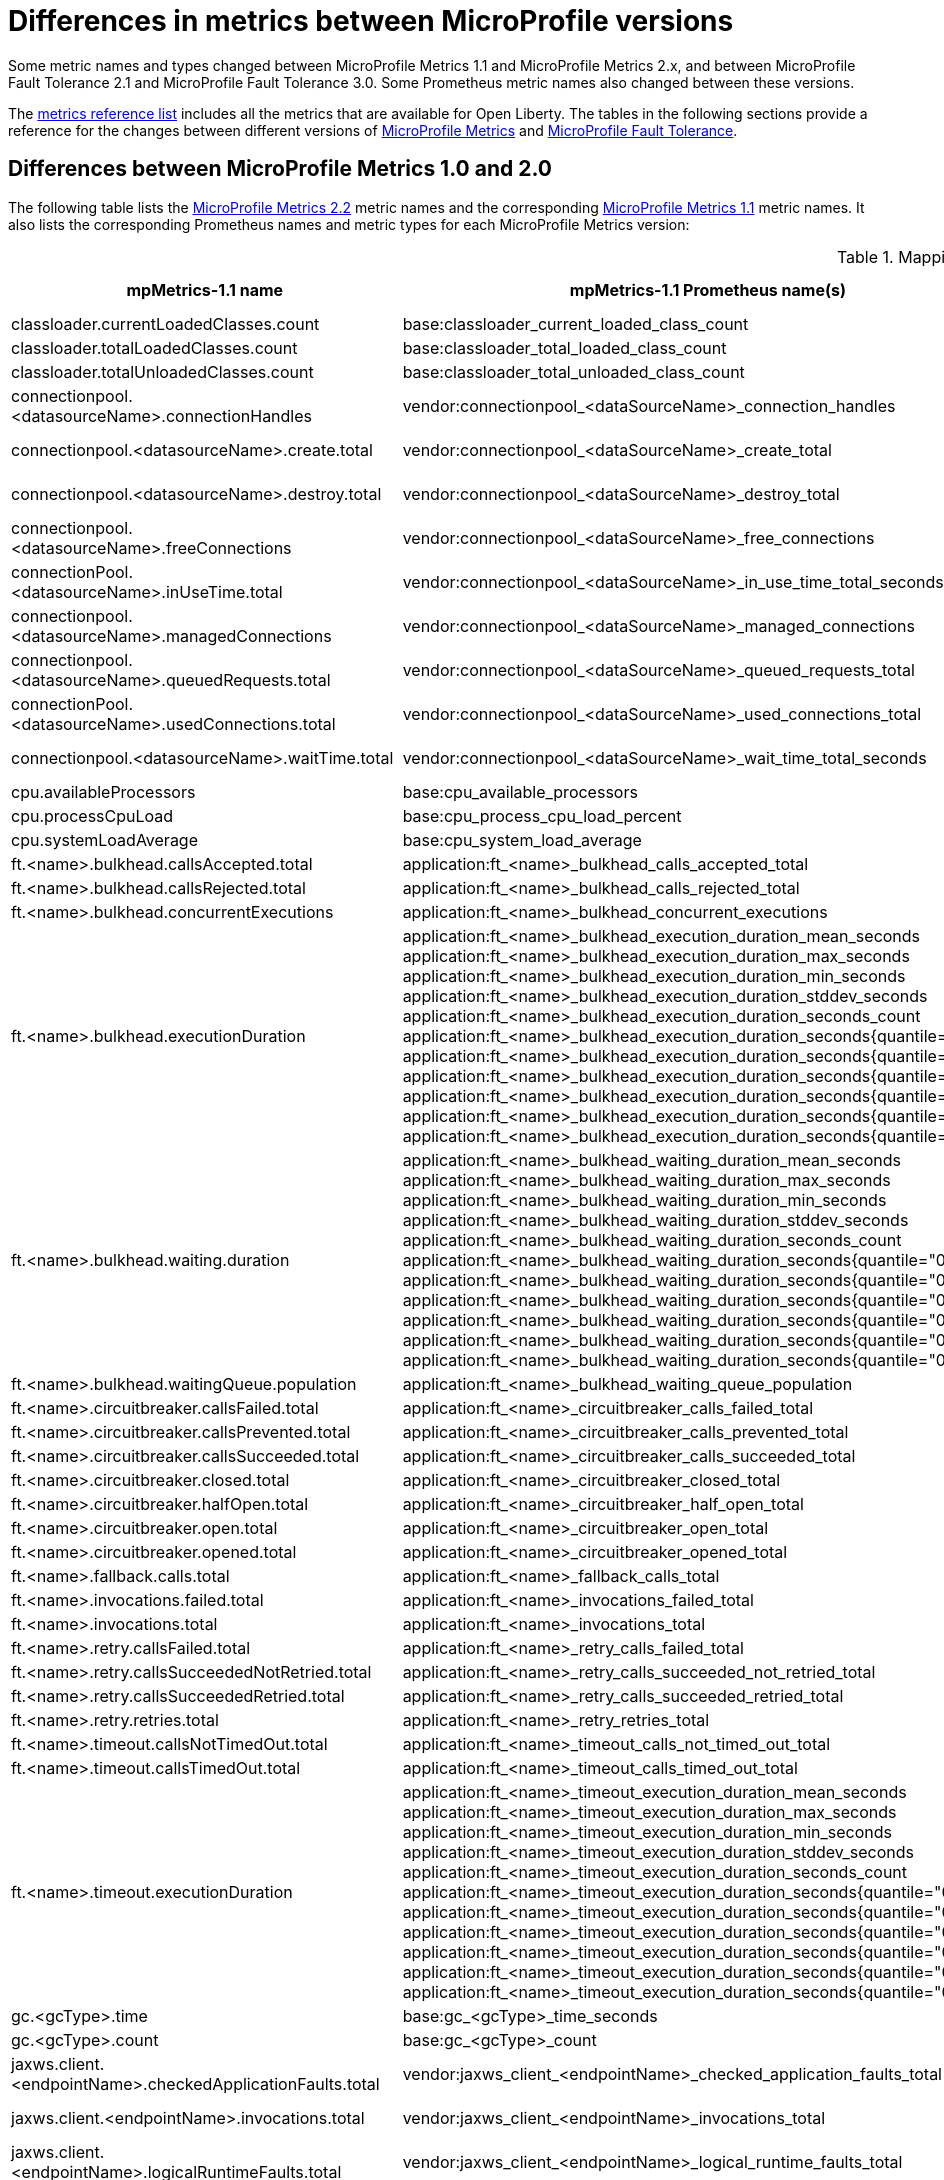 // Copyright (c) 2019 IBM Corporation and others.
// Licensed under Creative Commons Attribution-NoDerivatives
// 4.0 International (CC BY-ND 4.0)
//   https://creativecommons.org/licenses/by-nd/4.0/
//
// Contributors:
//     IBM Corporation
//
:page-description:
:seo-title: Differences between MicroProfile Metrics 1.0 and 2.0 - openliberty.io
:seo-description:
:page-layout: general-reference
:page-type: general
= Differences in metrics between MicroProfile versions

Some metric names and types changed between MicroProfile Metrics 1.1 and MicroProfile Metrics 2.x, and between MicroProfile Fault Tolerance 2.1 and MicroProfile Fault Tolerance 3.0. Some Prometheus metric names also changed between these versions.

The xref:ROOT:metrics-list.adoc[metrics reference list] includes all the metrics that are available for Open Liberty.
The tables in the following sections provide a reference for the changes between different versions of <<#metrics,MicroProfile Metrics>> and <<fault,MicroProfile Fault Tolerance>>.

[#metrics]
== Differences between MicroProfile Metrics 1.0 and 2.0
The following table lists the xref:feature/mpMetrics-2.2.adoc[MicroProfile Metrics 2.2] metric names and the corresponding xref:feature/mpMetrics-1.1.adoc[MicroProfile Metrics 1.1] metric names. It also lists the corresponding Prometheus names and metric types for each MicroProfile Metrics version:
{empty} +

.Mapping metrics from MicroProfile Metrics 1.0 to MicroProfile Metrics 2.0
[%header,cols="9,9,2,9,9,2"]
|===

|mpMetrics-1.1 name
|mpMetrics-1.1 Prometheus name(s)
|mpMetrics-1.1 type
|mpMetrics-2.x name
|mpMetrics-2.x Prometheus name(s)
|mpMetrics-2.x type

|classloader.currentLoadedClasses.count
|base:classloader_current_loaded_class_count
|Counter
|classloader.loadedClasses.count
|base_classloader_loadedClasses_count
|Gauge

|classloader.totalLoadedClasses.count
|base:classloader_total_loaded_class_count
|Counter
|classloader.loadedClasses.total
|base_classloader_loadedClasses_total
|Counter

|classloader.totalUnloadedClasses.count
|base:classloader_total_unloaded_class_count
|Counter
|classloader.unloadedClasses.total
|base_classloader_unloadedClasses_total
|Counter

|connectionpool.<datasourceName>.connectionHandles
|vendor:connectionpool_<dataSourceName>_connection_handles
|Gauge
|connectionpool.connectionHandles{datasource=<datasourceName>}
|vendor_connectionpool_connectionHandles{datasource=<dataSourceName>}
|Gauge

|connectionpool.<datasourceName>.create.total
|vendor:connectionpool_<dataSourceName>_create_total
|Counter
|connectionpool.create.total{datasource=<datasourceName>}
|vendor_connectionpool_create_total{datasource=<dataSourceName>}
|Counter

|connectionpool.<datasourceName>.destroy.total
|vendor:connectionpool_<dataSourceName>_destroy_total
|Counter
|connectionpool.destroy.total{datasource=<datasourceName>}
|vendor_connectionpool_destroy_total{datasource=<dataSourceName>}
|Counter

|connectionpool.<datasourceName>.freeConnections
|vendor:connectionpool_<dataSourceName>_free_connections
|Gauge
|connectionpool.freeConnections{datasource=<datasourceName>}
|vendor_connectionpool_freeConnections{datasource=<dataSourceName>}
|Gauge

|connectionPool.<datasourceName>.inUseTime.total
|vendor:connectionpool_<dataSourceName>_in_use_time_total_seconds
|Gauge
|connectionPool.inUseTime.total{datasource=<datasourceName>}
|vendor_connectionpool_inUseTime_total_seconds{datasource=<dataSourceName>}
|Gauge

|connectionpool.<datasourceName>.managedConnections
|vendor:connectionpool_<dataSourceName>_managed_connections
|Gauge
|connectionpool.managedConnections{datasource=<datasourceName>}
|vendor_connectionpool_managedConnections{datasource=<dataSourceName>}
|Gauge

|connectionpool.<datasourceName>.queuedRequests.total
|vendor:connectionpool_<dataSourceName>_queued_requests_total
|Counter
|connectionpool.queuedRequests.total{datasource=<datasourceName>}
|vendor_connectionpool_queuedRequests_total{datasource=<dataSourceName>}
|Counter

|connectionPool.<datasourceName>.usedConnections.total
|vendor:connectionpool_<dataSourceName>_used_connections_total
|Counter
|connectionPool.usedConnections.total{datasource=<datasourceName>}
|vendor_connectionpool_usedConnections_total{datasource=<dataSourceName>}
|Counter

|connectionpool.<datasourceName>.waitTime.total
|vendor:connectionpool_<dataSourceName>_wait_time_total_seconds
|Gauge
|connectionpool.waitTime.total{datasource=<datasourceName>}
|vendor_connectionpool_waitTime_total_seconds{datasource=<dataSourceName>}
|Gauge

|cpu.availableProcessors
|base:cpu_available_processors
|Gauge
|cpu.availableProcessors
|base_cpu_availableProcessors
|Gauge

|cpu.processCpuLoad
|base:cpu_process_cpu_load_percent
|Gauge
|cpu.processCpuLoad
|base_cpu_processCpuLoad_percent
|Gauge

|cpu.systemLoadAverage
|base:cpu_system_load_average
|Gauge
|cpu.systemLoadAverage
|base_cpu_systemLoadAverage
|Gauge

|ft.<name>.bulkhead.callsAccepted.total
|application:ft_<name>_bulkhead_calls_accepted_total
|Counter
|ft.<name>.bulkhead.callsAccepted.total
|application_ft_<name>_bulkhead_callsAccepted_total
|Counter

|ft.<name>.bulkhead.callsRejected.total
|application:ft_<name>_bulkhead_calls_rejected_total
|Counter
|ft.<name>.bulkhead.callsRejected.total
|application_ft_<name>_bulkhead_callsRejected_total
|Counter

|ft.<name>.bulkhead.concurrentExecutions
|application:ft_<name>_bulkhead_concurrent_executions
|Gauge<long>
|ft.<name>.bulkhead.concurrentExecutions
|application_ft_<name>_bulkhead_concurrentExecutions
|Gauge<long>

|ft.<name>.bulkhead.executionDuration
|application:ft_<name>_bulkhead_execution_duration_mean_seconds
 application:ft_<name>_bulkhead_execution_duration_max_seconds
 application:ft_<name>_bulkhead_execution_duration_min_seconds
 application:ft_<name>_bulkhead_execution_duration_stddev_seconds
 application:ft_<name>_bulkhead_execution_duration_seconds_count
 application:ft_<name>_bulkhead_execution_duration_seconds{quantile="0.5"}
 application:ft_<name>_bulkhead_execution_duration_seconds{quantile="0.75"}
 application:ft_<name>_bulkhead_execution_duration_seconds{quantile="0.95"}
 application:ft_<name>_bulkhead_execution_duration_seconds{quantile="0.98"}
 application:ft_<name>_bulkhead_execution_duration_seconds{quantile="0.99"}
 application:ft_<name>_bulkhead_execution_duration_seconds{quantile="0.999"}
|Histogram
|ft.<name>.bulkhead.executionDuration
|application_ft_<name>_bulkhead_executionDuration_mean_seconds / (seconds)
 application_ft_<name>_bulkhead_executionDuration_max_seconds
 application_ft_<name>_bulkhead_executionDuration_min_seconds
 application_ft_<name>_bulkhead_executionDuration_stddev_seconds
 application_ft_<name>_bulkhead_executionDuration_seconds_count
 application_ft_<name>_bulkhead_executionDuration_seconds{quantile="0.5"}
 application_ft_<name>_bulkhead_executionDuration_seconds{quantile="0.75"}
 application_ft_<name>_bulkhead_executionDuration_seconds{quantile="0.95"}
 application_ft_<name>_bulkhead_executionDuration_seconds{quantile="0.98"}
 application_ft_<name>_bulkhead_executionDuration_seconds{quantile="0.99"}
 application_ft_<name>_bulkhead_executionDuration_seconds{quantile="0.999"}
|Histogram

|ft.<name>.bulkhead.waiting.duration
|application:ft_<name>_bulkhead_waiting_duration_mean_seconds
 application:ft_<name>_bulkhead_waiting_duration_max_seconds
 application:ft_<name>_bulkhead_waiting_duration_min_seconds
 application:ft_<name>_bulkhead_waiting_duration_stddev_seconds
 application:ft_<name>_bulkhead_waiting_duration_seconds_count
 application:ft_<name>_bulkhead_waiting_duration_seconds{quantile="0.5"}
 application:ft_<name>_bulkhead_waiting_duration_seconds{quantile="0.75"}
 application:ft_<name>_bulkhead_waiting_duration_seconds{quantile="0.95"}
 application:ft_<name>_bulkhead_waiting_duration_seconds{quantile="0.98"}
 application:ft_<name>_bulkhead_waiting_duration_seconds{quantile="0.99"}
 application:ft_<name>_bulkhead_waiting_duration_seconds{quantile="0.999"}
|Histogram
|ft.<name>.bulkhead.waiting.duration
|application_ft_<name>_bulkhead_waitingDuration_mean_seconds / (seconds)
 application_ft_<name>_bulkhead_waitingDuration_max_seconds
 application_ft_<name>_bulkhead_waitingDuration_min_seconds
 application_ft_<name>_bulkhead_waitingDuration_stddev_seconds
 application_ft_<name>_bulkhead_waitingDuration_seconds_count
 application_ft_<name>_bulkhead_waitingDuration_seconds{quantile="0.5"}
 application_ft_<name>_bulkhead_waitingDuration_seconds{quantile="0.75"}
 application_ft_<name>_bulkhead_waitingDuration_seconds{quantile="0.95"}
 application_ft_<name>_bulkhead_waitingDuration_seconds{quantile="0.98"}
 application_ft_<name>_bulkhead_waitingDuration_seconds{quantile="0.99"}
 application_ft_<name>_bulkhead_waitingDuration_seconds{quantile="0.999"}
|Histogram

|ft.<name>.bulkhead.waitingQueue.population
|application:ft_<name>_bulkhead_waiting_queue_population
|Gauge<long>
|ft.<name>.bulkhead.waitingQueue.population
|application_ft_<name>_bulkhead_waitingQueue_population
|Gauge<long>

|ft.<name>.circuitbreaker.callsFailed.total
|application:ft_<name>_circuitbreaker_calls_failed_total
|Counter
|ft.<name>.circuitbreaker.callsFailed.total
|application_ft_<name>_circuitbreaker_callsFailed_total
|Counter

|ft.<name>.circuitbreaker.callsPrevented.total
|application:ft_<name>_circuitbreaker_calls_prevented_total
|Counter
|ft.<name>.circuitbreaker.callsPrevented.total
|application_ft_<name>_circuitbreaker_callsPrevented_total
|Counter

|ft.<name>.circuitbreaker.callsSucceeded.total
|application:ft_<name>_circuitbreaker_calls_succeeded_total
|Counter
|ft.<name>.circuitbreaker.callsSucceeded.total
|application_ft_<name>_circuitbreaker_callsSucceeded_total
|Counter

|ft.<name>.circuitbreaker.closed.total
|application:ft_<name>_circuitbreaker_closed_total
|Gauge<long>
|ft.<name>.circuitbreaker.closed.total
|application_ft_<name>_circuitbreaker_closed_total
|Gauge<long>

|ft.<name>.circuitbreaker.halfOpen.total
|application:ft_<name>_circuitbreaker_half_open_total
|Gauge<long>
|ft.<name>.circuitbreaker.halfOpen.total
|application_ft_<name>_circuitbreaker_halfOpen_total
|Gauge<long>

|ft.<name>.circuitbreaker.open.total
|application:ft_<name>_circuitbreaker_open_total
|Gauge<long>
|ft.<name>.circuitbreaker.open.total
|application_ft_<name>_circuitbreaker_open_total
|Gauge<long>

|ft.<name>.circuitbreaker.opened.total
|application:ft_<name>_circuitbreaker_opened_total
|Counter
|ft.<name>.circuitbreaker.opened.total
|application_ft_<name>_circuitbreaker_opened_total
|Counter

|ft.<name>.fallback.calls.total
|application:ft_<name>_fallback_calls_total
|Counter
|ft.<name>.fallback.calls.total
|application_ft_<name>_fallback_calls_total
|Counter

|ft.<name>.invocations.failed.total
|application:ft_<name>_invocations_failed_total
|Counter
|ft.<name>.invocations.failed.total
|application_ft_<name>_invocations_failed_total
|Counter

|ft.<name>.invocations.total
|application:ft_<name>_invocations_total
|Counter
|ft.<name>.invocations.total
|application_ft_<name>_invocations_total
|Counter

|ft.<name>.retry.callsFailed.total
|application:ft_<name>_retry_calls_failed_total
|Counter
|ft.<name>.retry.callsFailed.total
|application_ft_<name>_retry_callsFailed_total
|Counter

|ft.<name>.retry.callsSucceededNotRetried.total
|application:ft_<name>_retry_calls_succeeded_not_retried_total
|Counter
|ft.<name>.retry.callsSucceededNotRetried.total
|application_ft_<name>_retry_callsSucceededNotRetried_total
|Counter

|ft.<name>.retry.callsSucceededRetried.total
|application:ft_<name>_retry_calls_succeeded_retried_total
|Counter
|ft.<name>.retry.callsSucceededRetried.total
|application_ft_<name>_retry_callsSucceededRetried_total
|Counter

|ft.<name>.retry.retries.total
|application:ft_<name>_retry_retries_total
|Counter
|ft.<name>.retry.retries.total
|application_ft_<name>_retry_retries_total
|Counter

|ft.<name>.timeout.callsNotTimedOut.total
|application:ft_<name>_timeout_calls_not_timed_out_total
|Counter
|ft.<name>.timeout.callsNotTimedOut.total
|application_ft_<name>_timeout_callsNotTimedOut_total
|Counter

|ft.<name>.timeout.callsTimedOut.total
|application:ft_<name>_timeout_calls_timed_out_total
|Counter
|ft.<name>.timeout.callsTimedOut.total
|application_ft_<name>_timeout_callsTimedOut_total
|Counter

|ft.<name>.timeout.executionDuration
|application:ft_<name>_timeout_execution_duration_mean_seconds
 application:ft_<name>_timeout_execution_duration_max_seconds
 application:ft_<name>_timeout_execution_duration_min_seconds
 application:ft_<name>_timeout_execution_duration_stddev_seconds
 application:ft_<name>_timeout_execution_duration_seconds_count
 application:ft_<name>_timeout_execution_duration_seconds{quantile="0.5"}
 application:ft_<name>_timeout_execution_duration_seconds{quantile="0.75"}
 application:ft_<name>_timeout_execution_duration_seconds{quantile="0.95"}
 application:ft_<name>_timeout_execution_duration_seconds{quantile="0.98"}
 application:ft_<name>_timeout_execution_duration_seconds{quantile="0.99"}
 application:ft_<name>_timeout_execution_duration_seconds{quantile="0.999"}
|Histogram
|ft.<name>.timeout.executionDuration
|application_ft_<name>_timeout_executionDuration_mean_seconds / (seconds)
 application_ft_<name>_timeout_executionDuration_max_seconds
 application_ft_<name>_timeout_executionDuration_min_seconds
 application_ft_<name>_timeout_executionDuration_stddev_seconds
 application_ft_<name>_timeout_executionDuration_seconds_count
 application_ft_<name>_timeout_executionDuration_seconds{quantile="0.5"}
 application_ft_<name>_timeout_executionDuration_seconds{quantile="0.75"}
 application_ft_<name>_timeout_executionDuration_seconds{quantile="0.95"}
 application_ft_<name>_timeout_executionDuration_seconds{quantile="0.98"}
 application_ft_<name>_timeout_executionDuration_seconds{quantile="0.99"}
 application_ft_<name>_timeout_executionDuration_seconds{quantile="0.999"}
|Histogram

|gc.<gcType>.time
|base:gc_<gcType>_time_seconds
|Gauge
|gc.time{name=<gcName>}
|base_gc_time_seconds{name="<gcType>"} / (seconds)
|Gauge

|gc.<gcType>.count
|base:gc_<gcType>_count
|Counter
|gc.total{name=<gcName>}
|base_gc_total{name="<gcType>"}
|Counter

|jaxws.client.<endpointName>.checkedApplicationFaults.total
|vendor:jaxws_client_<endpointName>_checked_application_faults_total
|Counter
|jaxws.client.checkedApplicationFaults.total{endpoint=<endpointName>}
|vendor_jaxws_client_checkedApplicationFaults_total{endpoint=<endpointName>}
|Counter

|jaxws.client.<endpointName>.invocations.total
|vendor:jaxws_client_<endpointName>_invocations_total
|Counter
|jaxws.client.invocations.total{endpoint=<endpointName>}
|vendor_jaxws_client_invocations_total{endpoint=<endpointName>}
|Counter

|jaxws.client.<endpointName>.logicalRuntimeFaults.total
|vendor:jaxws_client_<endpointName>_logical_runtime_faults_total
|Counter
|jaxws.client.logicalRuntimeFaults.total{endpoint=<endpointName>}
|vendor_jaxws_client_logicalRuntimeFaults_total{endpoint=<endpointName>}
|Counter

|jaxws.client.<endpointName>.responseTime.total
|vendor:jaxws_client_<endpointName>_response_time_total_seconds
|Gauge
|jaxws.client.responseTime.total{endpoint=<endpointName>}
|vendor_jaxws_client_responseTime_total_seconds{endpoint=<endpointName>}
|Gauge

|jaxws.client.<endpointName>.runtimeFaults.total
|vendor:jaxws_client_<endpointName>_runtime_faults_total
|Counter
|jaxws.client.runtimeFaults.total{endpoint=<endpointName>}
|vendor_jaxws_client_runtimeFaults_total{endpoint=<endpointName>}
|Counter

|jaxws.client.<endpointName>.uncheckedApplicationFaults.total
|vendor:jaxws_client_<endpointName>_unchecked_application_faults_total
|Counter
|jaxws.client.uncheckedApplicationFaults.total{endpoint=<endpointName>}
|vendor_jaxws_client_uncheckedApplicationFaults_total{endpoint=<endpointName>}
|Counter

|jaxws.server.<endpointName>.checkedApplicationFaults.total
|vendor:jaxws_server_<endpointName>_checked_application_faults_total
|Counter
|jaxws.server.checkedApplicationFaults.total{endpoint=<endpointName>}
|vendor_jaxws_server_checkedApplicationFaults_total{endpoint=<endpointName>}
|Counter

|jaxws.server.<endpointName>.invocations.total
|vendor:jaxws_server_<endpointName>_invocations_total
|Counter
|jaxws.server.invocations.total{endpoint=<endpointName>}
|vendor_jaxws_server_invocations_total{endpoint=<endpointName>}
|Counter

|jaxws.server.<endpointName>.logicalRuntimeFaults.total
|vendor:jaxws_server_<endpointName>_logical_runtime_faults_total
|Counter
|jaxws.server.logicalRuntimeFaults.total{endpoint=<endpointName>}
|vendor_jaxws_server_logicalRuntimeFaults_total{endpoint=<endpointName>}
|Counter

|jaxws.server.<endpointName>.responseTime.total
|vendor:jaxws_server_<endpointName>_response_time_total_seconds
|Gauge
|jaxws.server.responseTime.total{endpoint=<endpointName>}
|vendor_jaxws_server_responseTime_total_seconds{endpoint=<endpointName>}
|Gauge

|jaxws.server.<endpointName>.runtimeFaults.total
|vendor:jaxws_server_<endpointName>_runtime_faults_total
|Counter
|jaxws.server.runtimeFaults.total{endpoint=<endpointName>}
|vendor_jaxws_server_runtimeFaults_total{endpoint=<endpointName>}
|Counter

|jaxws.server.<endpointName>.uncheckedApplicationFaults.total
|vendor:jaxws_server_<endpointName>_unchecked_application_faults_total
|Counter
|jaxws.server.uncheckedApplicationFaults.total{endpoint=<endpointName>}
|vendor_jaxws_server_uncheckedApplicationFaults_total{endpoint=<endpointName>}
|Counter

|jvm.uptime
|base:jvm_uptime_seconds
|Gauge
|jvm.uptime
|base_jvm_uptime_seconds
|Gauge

|memory.committedHeap
|base:memory_committed_heap_bytes
|Gauge
|memory.committedHeap
|base_memory_committedHeap_bytes
|Gauge

|memory.maxHeap
|base:memory_max_heap_bytes
|Gauge
|memory.maxHeap
|base_memory_maxHeap_bytes
|Gauge

|memory.usedHeap
|base:memory_used_heap_bytes
|Gauge
|memory.usedHeap
|base_memory_usedHeap_bytes
|Gauge

|servlet.<servletName>.request.total
|vendor:servlet_<servletname>_request_total
|Counter
|servlet.request.total{servlet=<servletName>}
|vendor_servlet_request_total{servlet=<servletname>}
|Counter

|servlet.<servletName>.responseTime.total
|vendor:servlet_<servletname>_response_time_total_seconds
|Gauge
|servlet.responseTime.total{servlet=<servletName>}
|vendor_servlet_responseTime_total_seconds / (seconds)
|Gauge

|session.<appName>.activeSessions
|vendor:session_<appName>_active_sessions
|Gauge
|session.activeSessions{appname=<appName>}
|vendor_session_activeSessions{appname=<appName>}
|Gauge

|session.<appName>.create.total
|vendor:session_<appName>_create_total
|Gauge
|session.create.total{appname=<appName>}
|vendor_session_create_total{appname=<appName>}
|Gauge

|session.<appName>.invalidated.total
|vendor:session_<appName>_invalidated_total
|Counter
|session.invalidated.total{appname=<appName>}
|vendor_session_invalidated_total{appname=<appName>}
|Counter

|session.<appName>.invalidatedbyTimeout.total
|vendor:session_<appName>_invalidatedby_timeout_total
|Counter
|session.invalidatedbyTimeout.total{appname=<appName>}
|vendor_session_invalidatedbyTimeout_total{appname=<appName>}
|Counter

|session.<appName>.liveSessions
|vendor:session_<appName>_live_sessions
|Gauge
|session.liveSessions{appname=<appName>}
|vendor_session_liveSessions{appname=<appName>}
|Gauge

|thread.count
|base:thread_count
|Counter
|thread.count
|base_thread_count
|Gauge

|thread.daemon.count
|base:thread_daemon_count
|Counter
|thread.daemon.count
|base_thread_daemon_count
|Gauge

|thread.max.count
|base:thread_max_count
|Counter
|thread.max.count
|base_thread_max_count
|Gauge

|threadPool.<poolName>.activeThreads
|vendor:threadpool_<poolName>_active_threads
|Gauge
|threadpool.activeThreads{pool=<poolName>}
|vendor_threadpool_activeThreads{pool="<poolName>"}
|Gauge

|threadPool.<poolName>.size
|vendor:threadpool_<poolName>_size
|Gauge
|threadpool.size{pool=<poolName>}
|vendor_threadpool_size{pool="<poolName>"}
|Gauge

|===

[#fault]
== Differences between MicroProfile Fault Tolerance 2.1 and 3.0

The following table lists the xref:feature/mpFaultTolerance-2.1.adoc[MicroProfile Fault Tolerance 2.1] metric names and the corresponding xref:feature/mpFaultTolerance-3.0.adoc[MicroProfile Fault Tolerance 3.0] metric names. It also lists the corresponding Prometheus names and metric types for each MicroProfile Fault Tolerance version:
{empty} +

.Metrics differences between MicroProfile Fault Tolerance 2.1 and MicroProfile Fault Tolerance 3.0
[%header,width=100,cols="9l,9l,2,9l,9l,2"]
|===
|mpFaultTolerance-2.1 name | mpFaultTolerance-2.1 Prometheus Name(s) | mpFaultTolerance-2.1 Type
|mpFaultTolerance-3.0 name | mpFaultTolerance-3.0 Prometheus Name(s) | mpFaultTolerance-3.0 Type

|ft.<name>.invocations.total
|application_ft_<name>_invocations_total
|Counter

.3+|
ft.invocations.total{
    method="<name>",
    result=["valueReturned"\|"exceptionThrown"],
    fallback=["applied"\|"notApplied"\|"notDefined"]
}
.3+|
base_ft_invocations_total{
    method="<name>",
    result=["valueReturned"\|"exceptionThrown"],
    fallback=["applied"\|"notApplied"\|"notDefined"]
}
.3+|Counter

|ft.<name>.invocations.failed.total
|application_ft_<name>_invocations_failed_total
|Counter

|ft.<name>.fallback.calls.total
|application_ft_<name>_fallback_calls_total
|Counter

|ft.<name>.bulkhead.callsAccepted.total
|application_ft_<name>_bulkhead_callsAccepted_total
|Counter

.2+|
ft.bulkhead.calls.total{
    method="<name>",
    bulkheadResult=["accepted"\|"rejected"]
}
.2+|
base_ft_bulkhead_calls_total{
    method="<name>",
    bulkheadResult=["accepted"\|"rejected"]
}
.2+|Counter

|ft.<name>.bulkhead.callsRejected.total
|application_ft_<name>_bulkhead_callsRejected_total
|Counter

|ft.<name>.bulkhead.concurrentExecutions
|application_ft_<name>_bulkhead_concurrentExecutions
|Gauge

|ft.bulkhead.executionsRunning{method="<name>"}
|base_ft_bulkhead_executionsRunning{method="<name>"}
|Gauge

|ft.<name>.bulkhead.waitingQueue.population
|application_ft_<name>_bulkhead_waitingQueue_population
|Gauge

|ft.bulkhead.executionsWaiting{method="<name>"}
|base_ft_bulkhead_executionsWaiting{method="<name>"}
|Gauge

|ft.<name>.bulkhead.executionDuration
|
application_ft_<name>_bulkhead_executionDuration_mean_seconds
application_ft_<name>_bulkhead_executionDuration_max_seconds
application_ft_<name>_bulkhead_executionDuration_min_seconds
application_ft_<name>_bulkhead_executionDuration_stddev_seconds
application_ft_<name>_bulkhead_executionDuration_seconds_count
application_ft_<name>_bulkhead_executionDuration_seconds{
    quantile=["0.5"\|"0.75"\|"0.95"\|"0.98"\|"0.99"\|"0.999"]
}
|Histogram

|ft.bulkhead.runningDuration{method="<name>"}
|
base_ft_bulkhead_runningDuration_min_seconds{method="<name>"}
base_ft_bulkhead_runningDuration_max_seconds{method="<name>"}
base_ft_bulkhead_runningDuration_mean_seconds{method="<name>"}
base_ft_bulkhead_runningDuration_stddev_seconds{method="<name>"}
base_ft_bulkhead_runningDuration_seconds_count{method="<name>"}
base_ft_bulkhead_runningDuration_seconds_sum{method="<name>"}
base_ft_bulkhead_runningDuration_seconds{
    method="<name>",
    quantile=["0.5"\|"0.75"\|"0.95"\|"0.98"\|"0.99"\|"0.999"]
}
|Histogram

|ft.<name>.bulkhead.waiting.duration
|
application_ft_<name>_bulkhead_waitingDuration_mean_seconds
application_ft_<name>_bulkhead_waitingDuration_max_seconds
application_ft_<name>_bulkhead_waitingDuration_min_seconds
application_ft_<name>_bulkhead_waitingDuration_stddev_seconds
application_ft_<name>_bulkhead_waitingDuration_seconds_count
application_ft_<name>_bulkhead_waitingDuration_seconds{
    quantile=["0.5"\|"0.75"\|"0.95"\|"0.98"\|"0.99"\|"0.999"]
}
|Histogram

|ft.bulkhead.waitingDuration{method="<name>"}
|
base_ft_bulkhead_waitingDuration_min_seconds{method="<name>"}
base_ft_bulkhead_waitingDuration_max_seconds{method="<name>"}
base_ft_bulkhead_waitingDuration_mean_seconds{method="<name>"}
base_ft_bulkhead_waitingDuration_stddev_seconds{method="<name>"}
base_ft_bulkhead_waitingDuration_seconds_count{method="<name>"}
base_ft_bulkhead_waitingDuration_seconds_sum{method="<name>"}
base_ft_bulkhead_waitingDuration_seconds{
    method="<name>",
    quantile=["0.5"\|"0.75"\|"0.95"\|"0.98"\|"0.99"\|"0.999"]
}
|Histogram

|ft.<name>.circuitbreaker.callsFailed.total
|application_ft_<name>_circuitbreaker_callsFailed_total
|Counter

.3+|
ft.circuitbreaker.calls.total{
    method="<name>",
    circuitBreakerResult=["success"\|"failure"\|"circuitBreakerOpen"]
}
.3+|
base_ft_circuitbreaker_calls_total{
    method="<name>",
    circuitBreakerResult=["success"\|"failure"\|"circuitBreakerOpen"]
}
.3+|Counter

|ft.<name>.circuitbreaker.callsPrevented.total
|application_ft_<name>_circuitbreaker_callsPrevented_total
|Counter

|ft.<name>.circuitbreaker.callsSucceeded.total
|application_ft_<name>_circuitbreaker_callsSucceeded_total
|Counter

|ft.<name>.circuitbreaker.closed.total
|application_ft_<name>_circuitbreaker_closed_total_seconds
|Gauge

.3+|
ft.circuitbreaker.state.total{
    method="<name>",
    state=["open"\|"closed"\|"halfOpen"]
}
.3+|
base_ft_circuitbreaker_state_total_seconds{
    method="<name>",
    state=["open"\|"closed"\|"halfOpen"]
}
.3+|Gauge

|ft.<name>.circuitbreaker.halfOpen.total
|application_ft_<name>_circuitbreaker_halfOpen_total_seconds
|Gauge

|ft.<name>.circuitbreaker.open.total
|application_ft_<name>_circuitbreaker_open_total
|Gauge

|ft.<name>.circuitbreaker.opened.total
|application_ft_<name>_circuitbreaker_opened_total
|Counter

|ft.circuitbreaker.opened.total{method="<name>"}
|base_ft_circuitbreaker_opened_total{method="<name>"}
|Counter

|ft.<name>.retry.callsFailed.total
|application_ft_<name>_retry_callsFailed_total
|Counter

.3+|
ft.retry.calls.total{
    method="<name>",
    retried=["true"\|"false"],
    retryResult=["valueReturned"
               \|"exceptionNotRetryable"
               \|"maxRetriesReached"
               \|"maxDurationReached"]
}
.3+|
base_ft_retry_calls_total{
    method="<name>",
    retried=["true"\|"false"],
    retryResult=["valueReturned"
                \|"exceptionNotRetryable"
                \|"maxRetriesReached"
                \|"maxDurationReached"]
}
.3+|Counter

|ft.<name>.retry.callsSucceededNotRetried.total
|application_ft_<name>_retry_callsSucceededNotRetried_total
|Counter

|ft.<name>.retry.callsSucceededRetried.total
|application_ft_<name>_retry_callsSucceededRetried_total
|Counter

|ft.<name>.retry.retries.total
|application_ft_<name>_retry_retries_total
|Counter

|ft.retry.retries.total{method="<name>"}
|base_ft_retry_retries_total{method="<name>"}
|Counter

|ft.<name>.timeout.callsNotTimedOut.total
|application_ft_<name>_timeout_callsNotTimedOut_total
|Counter

.2+|
ft.timeout.calls.total{
    method="<name>",
    timedOut=["true"\|"false"]
}
.2+|
base_ft_timeout_calls_total{
    method="<name>",
    timedOut=["true"\|"false"]
}
.2+|Counter

|ft.<name>.timeout.callsTimedOut.total
|application_ft_<name>_timeout_callsTimedOut_total
|Counter

|ft.<name>.timeout.executionDuration
|
application_ft_<name>_timeout_executionDuration_mean_seconds
application_ft_<name>_timeout_executionDuration_max_seconds
application_ft_<name>_timeout_executionDuration_min_seconds
application_ft_<name>_timeout_executionDuration_stddev_seconds
application_ft_<name>_timeout_executionDuration_seconds_count
application_ft_<name>_timeout_executionDuration_seconds{
    quantile=["0.5"\|"0.75"\|"0.95"\|"0.98"\|"0.99"\|"0.999"]
}
|Histogram

|ft.timeout.executionDuration{method="<name>"}
|
base_ft_timeout_executionDuration_mean_seconds{method="<name>"}
base_ft_timeout_executionDuration_max_seconds{method="<name>"}
base_ft_timeout_executionDuration_min_seconds{method="<name>"}
base_ft_timeout_executionDuration_stddev_seconds{method="<name>"}
base_ft_timeout_executionDuration_seconds_count{method="<name>"}
base_ft_timeout_executionDuration_seconds{
    method="<name>",
    quantile=["0.5"\|"0.75"\|"0.95"\|"0.98"\|"0.99"\|"0.999"]
}
|Histogram

|===

== See also
* xref:ROOT:metrics-list.adoc[Metrics reference list]
* link:/blog/2019/07/24/microprofile-metrics-migration.html[Migrating applications from MicroProfile Metrics 1.x to MicroProfile Metrics 2.0]
* link:/guides/microprofile-metrics.html[Providing metrics from a microservice]
* xref:ROOT:microservice-observability-metrics.adoc[Microservice observability with metrics]
